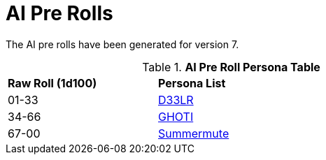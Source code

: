= AI Pre Rolls

The AI pre rolls have been generated for version 7.

.*AI Pre Roll Persona Table*
[width="75%",cols="^1,<2",frame="all", stripes="even"]
|===

s|Raw Roll (1d100)
s|Persona List

|01-33
|xref:pre_rolls:rp_ai_deelr.adoc[D33LR, window=_blank]

|34-66
|xref:pre_rolls:rp_ai_ghoti.adoc[GHOTI, window=_blank]

|67-00
|xref:pre_rolls:rp_ai_summer_mute.adoc[Summermute, window=_blank]


|===